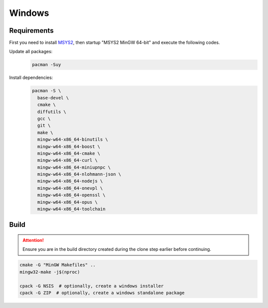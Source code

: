 Windows
=======

Requirements
------------
First you need to install `MSYS2 <https://www.msys2.org>`__, then startup "MSYS2 MinGW 64-bit" and execute the following
codes.

Update all packages:
   .. code-block:: bash

      pacman -Suy

Install dependencies:
   .. code-block:: bash

      pacman -S \
        base-devel \
        cmake \
        diffutils \
        gcc \
        git \
        make \
        mingw-w64-x86_64-binutils \
        mingw-w64-x86_64-boost \
        mingw-w64-x86_64-cmake \
        mingw-w64-x86_64-curl \
        mingw-w64-x86_64-miniupnpc \
        mingw-w64-x86_64-nlohmann-json \
        mingw-w64-x86_64-nodejs \
        mingw-w64-x86_64-onevpl \
        mingw-w64-x86_64-openssl \
        mingw-w64-x86_64-opus \
        mingw-w64-x86_64-toolchain

Build
-----
.. attention:: Ensure you are in the build directory created during the clone step earlier before continuing.

.. code-block:: bash

   cmake -G "MinGW Makefiles" ..
   mingw32-make -j$(nproc)

   cpack -G NSIS  # optionally, create a windows installer
   cpack -G ZIP  # optionally, create a windows standalone package
